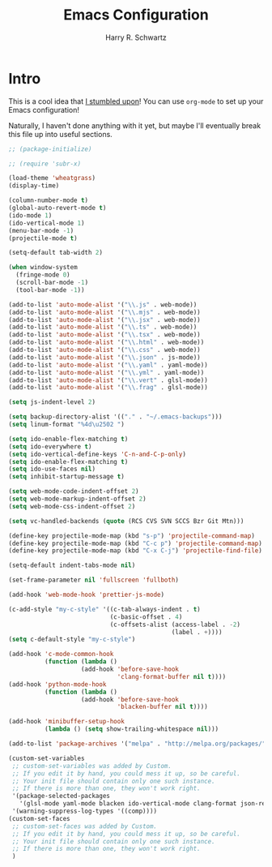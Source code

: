 #+title: Emacs Configuration
#+author: Harry R. Schwartz
#+options: toc:nil num:nil

* Intro

This is a cool idea that [[https://harryrschwartz.com/2016/02/15/switching-to-a-literate-emacs-configuration][I stumbled upon]]! You can use =org-mode= to
set up your Emacs configuration!

Naturally, I haven't done anything with it yet, but maybe I'll
eventually break this file up into useful sections.

#+begin_src emacs-lisp
;; (package-initialize)

;; (require 'subr-x)

(load-theme 'wheatgrass)
(display-time)

(column-number-mode t)
(global-auto-revert-mode t)
(ido-mode 1)
(ido-vertical-mode 1)
(menu-bar-mode -1)
(projectile-mode t)

(setq-default tab-width 2)

(when window-system
  (fringe-mode 0)
  (scroll-bar-mode -1)
  (tool-bar-mode -1))

(add-to-list 'auto-mode-alist '("\\.js" . web-mode))
(add-to-list 'auto-mode-alist '("\\.mjs" . web-mode))
(add-to-list 'auto-mode-alist '("\\.jsx" . web-mode))
(add-to-list 'auto-mode-alist '("\\.ts" . web-mode))
(add-to-list 'auto-mode-alist '("\\.tsx" . web-mode))
(add-to-list 'auto-mode-alist '("\\.html" . web-mode))
(add-to-list 'auto-mode-alist '("\\.css" . web-mode))
(add-to-list 'auto-mode-alist '("\\.json" . js-mode))
(add-to-list 'auto-mode-alist '("\\.yaml" . yaml-mode))
(add-to-list 'auto-mode-alist '("\\.yml" . yaml-mode))
(add-to-list 'auto-mode-alist '("\\.vert" . glsl-mode))
(add-to-list 'auto-mode-alist '("\\.frag" . glsl-mode))

(setq js-indent-level 2)

(setq backup-directory-alist '(("." . "~/.emacs-backups")))
(setq linum-format "%4d\u2502 ")

(setq ido-enable-flex-matching t)
(setq ido-everywhere t)
(setq ido-vertical-define-keys 'C-n-and-C-p-only)
(setq ido-enable-flex-matching t)
(setq ido-use-faces nil)
(setq inhibit-startup-message t)

(setq web-mode-code-indent-offset 2)
(setq web-mode-markup-indent-offset 2)
(setq web-mode-css-indent-offset 2)

(setq vc-handled-backends (quote (RCS CVS SVN SCCS Bzr Git Mtn)))

(define-key projectile-mode-map (kbd "s-p") 'projectile-command-map)
(define-key projectile-mode-map (kbd "C-c p") 'projectile-command-map)
(define-key projectile-mode-map (kbd "C-x C-j") 'projectile-find-file)

(setq-default indent-tabs-mode nil)

(set-frame-parameter nil 'fullscreen 'fullboth)

(add-hook 'web-mode-hook 'prettier-js-mode)

(c-add-style "my-c-style" '((c-tab-always-indent . t)
                            (c-basic-offset . 4)
                            (c-offsets-alist (access-label . -2)
                                             (label . +))))
(setq c-default-style "my-c-style")

(add-hook 'c-mode-common-hook
          (function (lambda ()
                    (add-hook 'before-save-hook
                              'clang-format-buffer nil t))))
(add-hook 'python-mode-hook
          (function (lambda ()
                    (add-hook 'before-save-hook
                              'blacken-buffer nil t))))

(add-hook 'minibuffer-setup-hook
          (lambda () (setq show-trailing-whitespace nil)))

(add-to-list 'package-archives '("melpa" . "http://melpa.org/packages/"))

(custom-set-variables
 ;; custom-set-variables was added by Custom.
 ;; If you edit it by hand, you could mess it up, so be careful.
 ;; Your init file should contain only one such instance.
 ;; If there is more than one, they won't work right.
 '(package-selected-packages
   '(glsl-mode yaml-mode blacken ido-vertical-mode clang-format json-reformat-region web-mode prettier-js))
 '(warning-suppress-log-types '((comp))))
(custom-set-faces
 ;; custom-set-faces was added by Custom.
 ;; If you edit it by hand, you could mess it up, so be careful.
 ;; Your init file should contain only one such instance.
 ;; If there is more than one, they won't work right.
 )
 #+end_src
